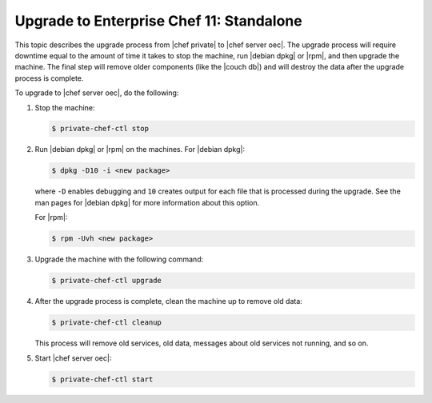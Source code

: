 =====================================================
Upgrade to Enterprise Chef 11: Standalone
=====================================================

This topic describes the upgrade process from |chef private| to |chef server oec|. The upgrade process will require downtime equal to the amount of time it takes to stop the machine, run |debian dpkg| or |rpm|, and then upgrade the machine. The final step will remove older components (like the |couch db|) and will destroy the data after the upgrade process is complete.

To upgrade to |chef server oec|, do the following:

#. Stop the machine:

   .. code-block:: bash
      
      $ private-chef-ctl stop

#. Run |debian dpkg| or |rpm| on the machines. For |debian dpkg|:

   .. code-block:: bash
      
      $ dpkg -D10 -i <new package>

   where ``-D`` enables debugging and ``10`` creates output for each file that is processed during the upgrade. See the man pages for |debian dpkg| for more information about this option.
   
   For |rpm|:

   .. code-block:: bash
      
      $ rpm -Uvh <new package>

#. Upgrade the machine with the following command:

   .. code-block:: bash
      
      $ private-chef-ctl upgrade

#. After the upgrade process is complete, clean the machine up to remove old data:

   .. code-block:: bash
   
      $ private-chef-ctl cleanup

   This process will remove old services, old data, messages about old services not running, and so on.

#. Start |chef server oec|:

   .. code-block:: bash
   
      $ private-chef-ctl start

